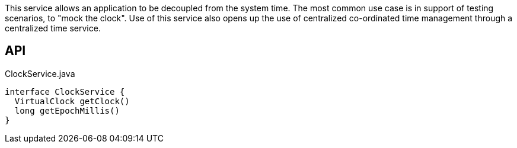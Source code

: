 :Notice: Licensed to the Apache Software Foundation (ASF) under one or more contributor license agreements. See the NOTICE file distributed with this work for additional information regarding copyright ownership. The ASF licenses this file to you under the Apache License, Version 2.0 (the "License"); you may not use this file except in compliance with the License. You may obtain a copy of the License at. http://www.apache.org/licenses/LICENSE-2.0 . Unless required by applicable law or agreed to in writing, software distributed under the License is distributed on an "AS IS" BASIS, WITHOUT WARRANTIES OR  CONDITIONS OF ANY KIND, either express or implied. See the License for the specific language governing permissions and limitations under the License.

This service allows an application to be decoupled from the system time. The most common use case is in support of testing scenarios, to "mock the clock". Use of this service also opens up the use of centralized co-ordinated time management through a centralized time service.

== API

[source,java]
.ClockService.java
----
interface ClockService {
  VirtualClock getClock()
  long getEpochMillis()
}
----

